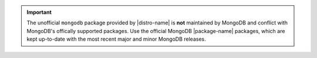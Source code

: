 .. important::

   The unofficial ``mongodb`` package provided by |distro-name| is
   **not** maintained by MongoDB and conflict with MongoDB's offically
   supported packages. Use the official MongoDB
   |package-name| packages, which are kept up-to-date with the most
   recent major and minor MongoDB releases.
   
